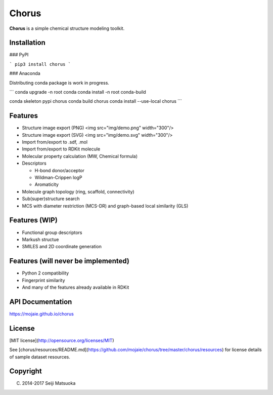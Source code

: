 
Chorus
===================================================

**Chorus** is a simple chemical structure modeling toolkit.



Installation
-------------

### PyPI

```
pip3 install chorus
```


### Anaconda

Distributing conda package is work in progress.

```
conda upgrade -n root conda
conda install -n root conda-build

conda skeleton pypi chorus
conda build chorus
conda install --use-local chorus
```


Features
----------

- Structure image export (PNG)
  <img src="img/demo.png" width="300"/>

- Structure image export (SVG)
  <img src="img/demo.svg" width="300"/>

- Import from/export to .sdf, .mol
- Import from/export to RDKit molecule
- Molecular property calculation (MW, Chemical formula)
- Descriptors

  - H-bond donor/acceptor
  - Wildman-Crippen logP
  - Aromaticity

- Molecule graph topology (ring, scaffold, connectivity)
- Sub(super)structure search
- MCS with diameter restriction (MCS-DR) and graph-based local similarity (GLS)



Features (WIP)
-------------------------------

- Functional group descriptors
- Markush structue
- SMILES and 2D coordinate generation



Features (will never be implemented)
-------------------------------------

- Python 2 compatibility
- Fingerprint similarity
- And many of the features already available in RDKit



API Documentation
------------------------

https://mojaie.github.io/chorus



License
-------------

[MIT license](http://opensource.org/licenses/MIT)

See [chorus/resources/README.md](https://github.com/mojaie/chorus/tree/master/chorus/resources) for license details of sample dataset resources.



Copyright
--------------

(C) 2014-2017 Seiji Matsuoka


